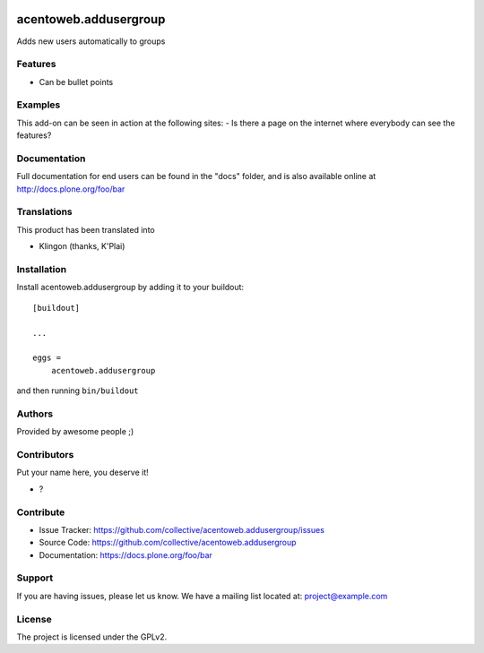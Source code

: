 .. This README is meant for consumption by humans and pypi. Pypi can render rst files so please do not use Sphinx features.
   If you want to learn more about writing documentation, please check out: http://docs.plone.org/about/documentation_styleguide.html
   This text does not appear on pypi or github. It is a comment.

.. image:: https://github.com/collective/acentoweb.addusergroup/actions/workflows/plone-package.yml/badge.svg
    :target: https://github.com/collective/acentoweb.addusergroup/actions/workflows/plone-package.yml

.. image:: https://coveralls.io/repos/github/collective/acentoweb.addusergroup/badge.svg?branch=main
    :target: https://coveralls.io/github/collective/acentoweb.addusergroup?branch=main
    :alt: Coveralls

.. image:: https://codecov.io/gh/collective/acentoweb.addusergroup/branch/master/graph/badge.svg
    :target: https://codecov.io/gh/collective/acentoweb.addusergroup

.. image:: https://img.shields.io/pypi/v/acentoweb.addusergroup.svg
    :target: https://pypi.python.org/pypi/acentoweb.addusergroup/
    :alt: Latest Version

.. image:: https://img.shields.io/pypi/status/acentoweb.addusergroup.svg
    :target: https://pypi.python.org/pypi/acentoweb.addusergroup
    :alt: Egg Status

.. image:: https://img.shields.io/pypi/pyversions/acentoweb.addusergroup.svg?style=plastic   :alt: Supported - Python Versions

.. image:: https://img.shields.io/pypi/l/acentoweb.addusergroup.svg
    :target: https://pypi.python.org/pypi/acentoweb.addusergroup/
    :alt: License


======================
acentoweb.addusergroup
======================

Adds new users automatically to groups

Features
--------

- Can be bullet points


Examples
--------

This add-on can be seen in action at the following sites:
- Is there a page on the internet where everybody can see the features?


Documentation
-------------

Full documentation for end users can be found in the "docs" folder, and is also available online at http://docs.plone.org/foo/bar


Translations
------------

This product has been translated into

- Klingon (thanks, K'Plai)


Installation
------------

Install acentoweb.addusergroup by adding it to your buildout::

    [buildout]

    ...

    eggs =
        acentoweb.addusergroup


and then running ``bin/buildout``


Authors
-------

Provided by awesome people ;)


Contributors
------------

Put your name here, you deserve it!

- ?


Contribute
----------

- Issue Tracker: https://github.com/collective/acentoweb.addusergroup/issues
- Source Code: https://github.com/collective/acentoweb.addusergroup
- Documentation: https://docs.plone.org/foo/bar


Support
-------

If you are having issues, please let us know.
We have a mailing list located at: project@example.com


License
-------

The project is licensed under the GPLv2.
